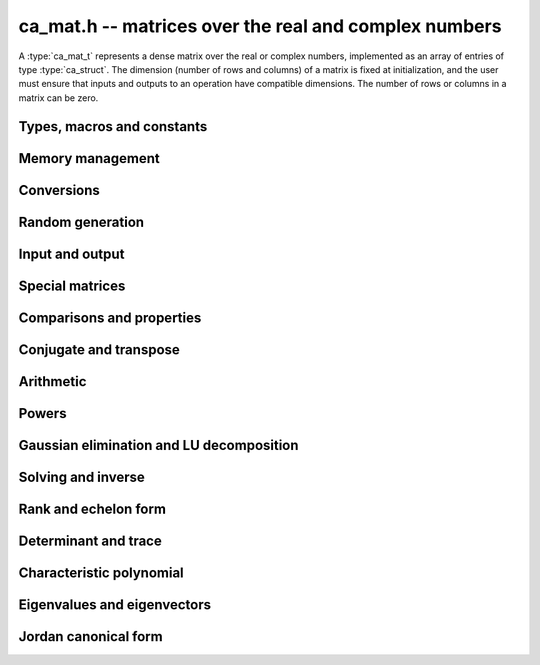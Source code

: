.. _ca-mat:

**ca_mat.h** -- matrices over the real and complex numbers
===============================================================================

A :type:`ca_mat_t` represents a dense matrix over the real or
complex numbers,
implemented as an array of entries of type :type:`ca_struct`.
The dimension (number of rows and columns) of a matrix is fixed at
initialization, and the user must ensure that inputs and outputs to
an operation have compatible dimensions. The number of rows or columns
in a matrix can be zero.

Types, macros and constants
-------------------------------------------------------------------------------

.. type:: ca_mat_struct

.. type:: ca_mat_t

    Contains a pointer to a flat array of the entries (*entries*), an array of
    pointers to the start of each row (*rows*), and the number of rows (*r*)
    and columns (*c*).

    A *ca_mat_t* is defined as an array of length one of type
    *ca_mat_struct*, permitting a *ca_mat_t* to
    be passed by reference.

.. macro:: ca_mat_entry(mat, i, j)

    Macro giving a pointer to the entry at row *i* and column *j*.

.. macro:: ca_mat_nrows(mat)

    Returns the number of rows of the matrix.

.. macro:: ca_mat_ncols(mat)

    Returns the number of columns of the matrix.

.. function:: ca_ptr ca_mat_entry_ptr(ca_mat_t mat, slong i, slong j)

    Returns a pointer to the entry at row *i* and column *j*.
    Equivalent to :macro:`ca_mat_entry` but implemented as a function.

Memory management
-------------------------------------------------------------------------------

.. function:: void ca_mat_init(ca_mat_t mat, slong r, slong c, ca_ctx_t ctx)

    Initializes the matrix, setting it to the zero matrix with *r* rows
    and *c* columns.

.. function:: void ca_mat_clear(ca_mat_t mat, ca_ctx_t ctx)

    Clears the matrix, deallocating all entries.

.. function:: void ca_mat_swap(ca_mat_t mat1, ca_mat_t mat2, ca_ctx_t ctx)

    Efficiently swaps *mat1* and *mat2*.

.. function:: void ca_mat_window_init(ca_mat_t window, const ca_mat_t mat, slong r1, slong c1, slong r2, slong c2, ca_ctx_t ctx)

    Initializes *window* to a window matrix into the submatrix of *mat*
    starting at the corner at row *r1* and column *c1* (inclusive) and ending
    at row *r2* and column *c2* (exclusive).

.. function:: void ca_mat_window_clear(ca_mat_t window, ca_ctx_t ctx)

    Frees the window matrix.

Conversions
-------------------------------------------------------------------------------

.. function:: void ca_mat_set(ca_mat_t dest, const ca_mat_t src, ca_ctx_t ctx)
              void ca_mat_set_fmpz_mat(ca_mat_t dest, const fmpz_mat_t src, ca_ctx_t ctx)
              void ca_mat_set_fmpq_mat(ca_mat_t dest, const fmpq_mat_t src, ca_ctx_t ctx)

    Sets *dest* to *src*. The operands must have identical dimensions.

Random generation
-------------------------------------------------------------------------------

.. function:: void ca_mat_randtest(ca_mat_t mat, flint_rand_t state, slong depth, slong bits, ca_ctx_t ctx)

    Sets *mat* to a random matrix with entries having complexity up to
    *depth* and *bits* (see :func:`ca_randtest`).

.. function:: void ca_mat_randtest_rational(ca_mat_t mat, flint_rand_t state, slong bits, ca_ctx_t ctx)

    Sets *mat* to a random rational matrix with entries up to *bits* bits in size.

.. function:: void ca_mat_randops(ca_mat_t mat, flint_rand_t state, slong count, ca_ctx_t ctx)

    Randomizes *mat* in-place by performing elementary row or column operations.
    More precisely, at most count random additions or subtractions of distinct
    rows and columns will be performed. This leaves the rank (and for square matrices,
    the determinant) unchanged.

Input and output
-------------------------------------------------------------------------------

.. function:: void ca_mat_print(const ca_mat_t mat, ca_ctx_t ctx)

    Prints *mat* to standard output. The entries are printed on separate lines.

.. function:: void ca_mat_printn(const ca_mat_t mat, slong digits, ca_ctx_t ctx)

    Prints a decimal representation of *mat* with precision specified by *digits*.
    The entries are comma-separated with square brackets and comma separation
    for the rows.

Special matrices
-------------------------------------------------------------------------------

.. function:: void ca_mat_zero(ca_mat_t mat, ca_ctx_t ctx)

    Sets all entries in *mat* to zero.

.. function:: void ca_mat_one(ca_mat_t mat, ca_ctx_t ctx)

    Sets the entries on the main diagonal of *mat* to one, and
    all other entries to zero.

.. function:: void ca_mat_ones(ca_mat_t mat, ca_ctx_t ctx)

    Sets all entries in *mat* to one.

.. function:: void ca_mat_pascal(ca_mat_t mat, int triangular, ca_ctx_t ctx)

    Sets *mat* to a Pascal matrix, whose entries are binomial coefficients.
    If *triangular* is 0, constructs a full symmetric matrix
    with the rows of Pascal's triangle as successive antidiagonals.
    If *triangular* is 1, constructs the upper triangular matrix with
    the rows of Pascal's triangle as columns, and if *triangular* is -1,
    constructs the lower triangular matrix with the rows of Pascal's
    triangle as rows.

.. function:: void ca_mat_stirling(ca_mat_t mat, int kind, ca_ctx_t ctx)

    Sets *mat* to a Stirling matrix, whose entries are Stirling numbers.
    If *kind* is 0, the entries are set to the unsigned Stirling numbers
    of the first kind. If *kind* is 1, the entries are set to the signed
    Stirling numbers of the first kind. If *kind* is 2, the entries are
    set to the Stirling numbers of the second kind.

.. function:: void ca_mat_hilbert(ca_mat_t mat, ca_ctx_t ctx)

    Sets *mat* to the Hilbert matrix, which has entries `A_{i,j} = 1/(i+j+1)`.

.. function:: void ca_mat_dft(ca_mat_t mat, int type, ca_ctx_t ctx)

    Sets *mat* to the DFT (discrete Fourier transform) matrix of order *n*
    where *n* is the smallest dimension of *mat* (if *mat* is not square,
    the matrix is extended periodically along the larger dimension).
    The *type* parameter selects between four different versions
    of the DFT matrix (in which `\omega = e^{2\pi i/n}`):

    * Type 0 -- entries `A_{j,k} = \omega^{-jk}`
    * Type 1 -- entries `A_{j,k} = \omega^{jk} / n`
    * Type 2 -- entries `A_{j,k} = \omega^{-jk} / \sqrt{n}`
    * Type 3 -- entries `A_{j,k} = \omega^{jk} / \sqrt{n}`

    The type 0 and 1 matrices are inverse pairs, and similarly for the
    type 2 and 3 matrices.

Comparisons and properties
-------------------------------------------------------------------------------

.. function:: truth_t ca_mat_check_equal(const ca_mat_t A, const ca_mat_t B, ca_ctx_t ctx)

    Compares *A* and *B* for equality.

.. function:: truth_t ca_mat_check_is_zero(const ca_mat_t A, ca_ctx_t ctx)

    Tests if *A* is the zero matrix.

.. function:: truth_t ca_mat_check_is_one(const ca_mat_t A, ca_ctx_t ctx)

    Tests if *A* has ones on the main diagonal and zeros elsewhere.

Conjugate and transpose
-------------------------------------------------------------------------------

.. function:: void ca_mat_transpose(ca_mat_t res, const ca_mat_t A, ca_ctx_t ctx)

    Sets *res* to the transpose of *A*.

.. function:: void ca_mat_conjugate(ca_mat_t res, const ca_mat_t A, ca_ctx_t ctx)

    Sets *res* to the entrywise complex conjugate of *A*.

.. function:: void ca_mat_conjugate_transpose(ca_mat_t res, const ca_mat_t A, ca_ctx_t ctx)

    Sets *res* to the conjugate transpose (Hermitian transpose) of *A*.

Arithmetic
-------------------------------------------------------------------------------

.. function:: void ca_mat_neg(ca_mat_t res, const ca_mat_t A, ca_ctx_t ctx)

    Sets *res* to the negation of *A*.

.. function:: void ca_mat_add(ca_mat_t res, const ca_mat_t A, const ca_mat_t B, ca_ctx_t ctx)

    Sets *res* to the sum of *A* and *B*.

.. function:: void ca_mat_sub(ca_mat_t res, const ca_mat_t A, const ca_mat_t B, ca_ctx_t ctx)

    Sets *res* to the difference of *A* and *B*.


.. function:: void ca_mat_mul_classical(ca_mat_t res, const ca_mat_t A, const ca_mat_t B, ca_ctx_t ctx)
              void ca_mat_mul_same_nf(ca_mat_t res, const ca_mat_t A, const ca_mat_t B, ca_field_t K, ca_ctx_t ctx)
              void ca_mat_mul(ca_mat_t res, const ca_mat_t A, const ca_mat_t B, ca_ctx_t ctx)

    Sets *res* to the matrix product of *A* and *B*.
    The *classical* version uses classical multiplication.
    The *same_nf* version assumes (not checked) that both *A* and *B*
    have coefficients in the same simple algebraic number field *K*
    or in `\mathbb{Q}`.
    The default version chooses an algorithm automatically.

.. function:: void ca_mat_mul_si(ca_mat_t B, const ca_mat_t A, slong c, ca_ctx_t ctx)
              void ca_mat_mul_fmpz(ca_mat_t B, const ca_mat_t A, const fmpz_t c, ca_ctx_t ctx)
              void ca_mat_mul_fmpq(ca_mat_t B, const ca_mat_t A, const fmpq_t c, ca_ctx_t ctx)
              void ca_mat_mul_ca(ca_mat_t B, const ca_mat_t A, const ca_t c, ca_ctx_t ctx)

    Sets *B* to *A* multiplied by the scalar *c*.

.. function:: void ca_mat_div_si(ca_mat_t B, const ca_mat_t A, slong c, ca_ctx_t ctx)
              void ca_mat_div_fmpz(ca_mat_t B, const ca_mat_t A, const fmpz_t c, ca_ctx_t ctx)
              void ca_mat_div_fmpq(ca_mat_t B, const ca_mat_t A, const fmpq_t c, ca_ctx_t ctx)
              void ca_mat_div_ca(ca_mat_t B, const ca_mat_t A, const ca_t c, ca_ctx_t ctx)

    Sets *B* to *A* divided by the scalar *c*.

Powers
-------------------------------------------------------------------------------

.. function:: void ca_mat_sqr(ca_mat_t B, const ca_mat_t A, ca_ctx_t ctx)

    Sets *B* to the square of *A*.

.. function:: void ca_mat_pow_ui_binexp(ca_mat_t B, const ca_mat_t A, ulong exp, ca_ctx_t ctx)

    Sets *B* to *A* raised to the power *exp*, evaluated using
    binary exponentiation.


Gaussian elimination and LU decomposition
-------------------------------------------------------------------------------

.. function:: truth_t ca_mat_find_pivot(slong * pivot_row, ca_mat_t mat, slong start_row, slong end_row, slong column, ca_ctx_t ctx)

    Attempts to find a nonzero entry in *mat* with column index *column*
    and row index between *start_row* (inclusive) and *end_row* (exclusive).

    If the return value is ``T_TRUE``, such an element exists,
    and *pivot_row* is set to the row index.
    If the return value is ``T_FALSE``, no such element exists
    (all entries in this part of the column are zero).
    If the return value is ``T_UNKNOWN``, it is unknown whether such
    an element exists (zero certification failed).

    This function is destructive: any elements that are nontrivially
    zero but can be certified zero will be overwritten by exact zeros.

.. function:: int ca_mat_lu_classical(slong * rank, slong * P, ca_mat_t LU, const ca_mat_t A, int rank_check, ca_ctx_t ctx)
              int ca_mat_lu_recursive(slong * rank, slong * P, ca_mat_t LU, const ca_mat_t A, int rank_check, ca_ctx_t ctx)
              int ca_mat_lu(slong * rank, slong * P, ca_mat_t LU, const ca_mat_t A, int rank_check, ca_ctx_t ctx)

    Computes a generalized LU decomposition `A = PLU` of a given
    matrix *A*, writing the rank of *A* to *rank*.

    If *A* is a nonsingular square matrix, *LU* will be set to
    a unit diagonal lower triangular matrix *L* and an upper
    triangular matrix *U* (the diagonal of *L* will not be stored
    explicitly).

    If *A* is an arbitrary matrix of rank *r*, *U* will be in row
    echelon form having *r* nonzero rows, and *L* will be lower
    triangular but truncated to *r* columns, having implicit ones on
    the *r* first entries of the main diagonal. All other entries will
    be zero.

    If a nonzero value for ``rank_check`` is passed, the function
    will abandon the output matrix in an undefined state and set
    the rank to 0 if *A* is detected to be rank-deficient.

    The algorithm can fail if it fails to certify that a pivot
    element is zero or nonzero, in which case the correct rank
    cannot be determined.
    The return value is 1 on success and 0 on failure. On failure,
    the data in the output variables
    ``rank``, ``P`` and ``LU`` will be meaningless.

    The *classical* version uses iterative Gaussian elimination.
    The *recursive* version uses a block recursive algorithm
    to take advantage of fast matrix multiplication.

.. function:: int ca_mat_fflu(slong * rank, slong * P, ca_mat_t LU, ca_t den, const ca_mat_t A, int rank_check, ca_ctx_t ctx)
    
    Similar to :func:`ca_mat_lu`, but computes a fraction-free
    LU decomposition using the Bareiss algorithm.
    The denominator is written to *den*.
    Note that despite being "fraction-free", this algorithm may
    introduce fractions due to incomplete symbolic simplifications.

.. function:: truth_t ca_mat_nonsingular_lu(slong * P, ca_mat_t LU, const ca_mat_t A, ca_ctx_t ctx)

    Wrapper for :func:`ca_mat_lu`.
    If *A* can be proved to be invertible/nonsingular, returns ``T_TRUE`` and sets *P* and *LU* to a LU decomposition `A = PLU`.
    If *A* can be proved to be singular, returns ``T_FALSE``.
    If *A* cannot be proved to be either singular or nonsingular, returns ``T_UNKNOWN``.
    When the return value is ``T_FALSE`` or ``T_UNKNOWN``, the
    LU factorization is not completed and the values of
    *P* and *LU* are arbitrary.

.. function:: truth_t ca_mat_nonsingular_fflu(slong * P, ca_mat_t LU, ca_t den, const ca_mat_t A, ca_ctx_t ctx)

    Wrapper for :func:`ca_mat_fflu`.
    Similar to :func:`ca_mat_nonsingular_lu`, but computes a fraction-free
    LU decomposition using the Bareiss algorithm.
    The denominator is written to *den*.
    Note that despite being "fraction-free", this algorithm may
    introduce fractions due to incomplete symbolic simplifications.

Solving and inverse
-------------------------------------------------------------------------------

.. function:: truth_t ca_mat_inv(ca_mat_t X, const ca_mat_t A, ca_ctx_t ctx)

    Determines if the square matrix *A* is nonsingular, and if successful,
    sets `X = A^{-1}` and returns ``T_TRUE``.
    Returns ``T_FALSE`` if *A* is singular, and ``T_UNKNOWN`` if the
    rank of *A* cannot be determined.

.. function:: truth_t ca_mat_nonsingular_solve_fflu(ca_mat_t X, const ca_mat_t A, const ca_mat_t B, ca_ctx_t ctx)
              truth_t ca_mat_nonsingular_solve_lu(ca_mat_t X, const ca_mat_t A, const ca_mat_t B, ca_ctx_t ctx)
              truth_t ca_mat_nonsingular_solve(ca_mat_t X, const ca_mat_t A, const ca_mat_t B, ca_ctx_t ctx)

    Determines if the square matrix *A* is nonsingular, and if successful,
    solves `AX = B` and returns ``T_TRUE``.
    Returns ``T_FALSE`` if *A* is singular, and ``T_UNKNOWN`` if the
    rank of *A* cannot be determined.

.. function:: void ca_mat_solve_tril_classical(ca_mat_t X, const ca_mat_t L, const ca_mat_t B, int unit, ca_ctx_t ctx)
              void ca_mat_solve_tril_recursive(ca_mat_t X, const ca_mat_t L, const ca_mat_t B, int unit, ca_ctx_t ctx)
              void ca_mat_solve_tril(ca_mat_t X, const ca_mat_t L, const ca_mat_t B, int unit, ca_ctx_t ctx)
              void ca_mat_solve_triu_classical(ca_mat_t X, const ca_mat_t U, const ca_mat_t B, int unit, ca_ctx_t ctx)
              void ca_mat_solve_triu_recursive(ca_mat_t X, const ca_mat_t U, const ca_mat_t B, int unit, ca_ctx_t ctx)
              void ca_mat_solve_triu(ca_mat_t X, const ca_mat_t U, const ca_mat_t B, int unit, ca_ctx_t ctx)

    Solves the lower triangular system `LX = B` or the upper triangular system
    `UX = B`, respectively. It is assumed (not checked) that the diagonal
    entries are nonzero. If *unit* is set, the main diagonal of *L* or *U*
    is taken to consist of all ones, and in that case the actual entries on
    the diagonal are not read at all and can contain other data.

    The *classical* versions perform the computations iteratively while the
    *recursive* versions perform the computations in a block recursive
    way to benefit from fast matrix multiplication. The default versions
    choose an algorithm automatically.

.. function:: void ca_mat_solve_fflu_precomp(ca_mat_t X, const slong * perm, const ca_mat_t A, const ca_t den, const ca_mat_t B, ca_ctx_t ctx)
              void ca_mat_solve_lu_precomp(ca_mat_t X, const slong * P, const ca_mat_t LU, const ca_mat_t B, ca_ctx_t ctx)

    Solves `AX = B` given the precomputed nonsingular LU decomposition `A = PLU`
    or fraction-free LU decomposition with denominator *den*.
    The matrices `X` and `B` are allowed to be aliased with each other,
    but `X` is not allowed to be aliased with `LU`.

Rank and echelon form
-------------------------------------------------------------------------------

.. function:: int ca_mat_rank(slong * rank, const ca_mat_t A, ca_ctx_t ctx)

    Computes the rank of the matrix *A*. If successful, returns 1 and
    writes the rank to ``rank``. If unsuccessful, returns 0.

.. function:: int ca_mat_rref_fflu(slong * rank, ca_mat_t R, const ca_mat_t A, ca_ctx_t ctx)
              int ca_mat_rref_lu(slong * rank, ca_mat_t R, const ca_mat_t A, ca_ctx_t ctx)
              int ca_mat_rref(slong * rank, ca_mat_t R, const ca_mat_t A, ca_ctx_t ctx)

    Computes the reduced row echelon form (rref) of a given matrix.
    On success, sets *R* to the rref of *A*, writes the rank to
    *rank*, and returns 1. On failure to certify the correct rank,
    returns 0, leaving the data in *rank* and *R* meaningless.

    The *fflu* version computes a fraction-free LU decomposition and
    then converts the output ro rref form. The *lu* version computes a
    regular LU decomposition and then converts the output to rref form.
    The default version uses an automatic algorithm choice and may
    implement additional methods for special cases.

.. function:: int ca_mat_right_kernel(ca_mat_t X, const ca_mat_t A, ca_ctx_t ctx)

    Sets *X* to a basis of the right kernel (nullspace) of *A*.
    The output matrix *X* will be resized in-place to have a number
    of columns equal to the nullity of *A*.
    Returns 1 on success. On failure, returns 0 and leaves the data
    in *X* meaningless.

Determinant and trace
-------------------------------------------------------------------------------

.. function:: void ca_mat_trace(ca_t trace, const ca_mat_t mat, ca_ctx_t ctx)

    Sets *trace* to the sum of the entries on the main diagonal of *mat*.

.. function:: void ca_mat_det_berkowitz(ca_t det, const ca_mat_t A, ca_ctx_t ctx)
              int ca_mat_det_lu(ca_t det, const ca_mat_t A, ca_ctx_t ctx)
              int ca_mat_det_bareiss(ca_t det, const ca_mat_t A, ca_ctx_t ctx)
              void ca_mat_det_cofactor(ca_t det, const ca_mat_t A, ca_ctx_t ctx)
              void ca_mat_det(ca_t det, const ca_mat_t A, ca_ctx_t ctx)

    Sets *det* to the determinant of the square matrix *A*.
    Various algorithms are available:

    * The *berkowitz* version uses the division-free Berkowitz algorithm
      performing `O(n^4)` operations. Since no zero tests are required, it
      is guaranteed to succeed.

    * The *cofactor* version performs cofactor expansion. This is currently
      only supported for matrices up to size 4.

    * The *lu* and *bareiss* versions use rational LU decomposition
      and fraction-free LU decomposition (Bareiss algorithm) respectively,
      requiring `O(n^3)` operations. These algorithms can fail if zero
      certification fails (see :func:`ca_mat_nonsingular_lu`); they
      return 1 for success and 0 for failure.
      Note that the Bareiss algorithm, despite being "fraction-free",
      may introduce fractions due to incomplete symbolic simplifications.

    The default function chooses an algorithm automatically.
    It will, in addition, recognize trivially rational and integer
    matrices and evaluate those determinants using
    :type:`fmpq_mat_t` or :type:`fmpz_mat_t`.

    The various algorithms can produce different symbolic
    forms of the same determinant. Which algorithm performs better
    depends strongly and sometimes
    unpredictably on the structure of the matrix.

Characteristic polynomial
-------------------------------------------------------------------------------

.. function:: void _ca_mat_charpoly(ca_ptr cp, const ca_mat_t mat, ca_ctx_t ctx)
              void ca_mat_charpoly(ca_poly_t cp, const ca_mat_t mat, ca_ctx_t ctx)

    Sets *poly* to the characteristic polynomial of *mat* which must be
    a square matrix. If the matrix has *n* rows, the underscore method
    requires space for `n + 1` output coefficients.
    Employs the division-free Berkowitz algorithm using
    `O(n^4)` operations.

.. function:: int ca_mat_companion(ca_mat_t mat, const ca_poly_t poly, ca_ctx_t ctx)

    Sets *mat* to the companion matrix of *poly*.
    This function verifies that the leading coefficient of *poly*
    is provably nonzero and that the output matrix has the right size,
    returning 1 on success.
    It returns 0 if the leading coefficient of *poly* cannot be
    proved nonzero or if the size of the output matrix does not match.


Eigenvalues and eigenvectors
-------------------------------------------------------------------------------

.. function:: int ca_mat_eigenvalues(ca_vec_t lambda, ulong * exp, const ca_mat_t mat, ca_ctx_t ctx)

    Attempts to compute all complex eigenvalues of the given matrix *mat*.
    On success, returns 1 and sets *lambda* to the distinct eigenvalues
    with corresponding multiplicities in *exp*.
    The eigenvalues are returned in arbitrary order.
    On failure, returns 0 and leaves the values in *lambda* and *exp*
    arbitrary.

    This function effectively computes the characteristic polynomial
    and then calls :type:`ca_poly_roots`.

.. function:: truth_t ca_mat_diagonalization(ca_mat_t D, ca_mat_t P, const ca_mat_t A, ca_ctx_t ctx)

    Matrix diagonalization: attempts to compute a diagonal matrix *D*
    and an invertible matrix *P* such that `A = PDP^{-1}`.
    Returns ``T_TRUE`` if *A* is diagonalizable and the computation
    succeeds, ``T_FALSE`` if *A* is provably not diagonalizable,
    and ``T_UNKNOWN`` if it is unknown whether *A* is diagonalizable.
    If the return value is not ``T_TRUE``, the values in *D* and *P*
    are arbitrary.

Jordan canonical form
-------------------------------------------------------------------------------

.. function:: int ca_mat_jordan_blocks(ca_vec_t lambda, slong * num_blocks, slong * block_lambda, slong * block_size, const ca_mat_t A, ca_ctx_t ctx)

    Computes the blocks of the Jordan canonical form of *A*.
    On success, returns 1 and sets *lambda* to the unique eigenvalues
    of *A*, sets *num_blocks* to the number of Jordan blocks,
    entry *i* of *block_lambda* to the index of the eigenvalue
    in Jordan block *i*, and entry *i* of *block_size* to the size
    of Jordan block *i*. On failure, returns 0, leaving arbitrary
    values in the output variables.
    The user should allocate space in *block_lambda* and *block_size*
    for up to *n* entries where *n* is the size of the matrix.

    The Jordan form is unique up to the ordering of blocks, which
    is arbitrary.

.. function:: void ca_mat_set_jordan_blocks(ca_mat_t mat, const ca_vec_t lambda, slong num_blocks, slong * block_lambda, slong * block_size, ca_ctx_t ctx)

    Sets *mat* to the concatenation of the Jordan blocks
    given in *lambda*, *num_blocks*, *block_lambda* and *block_size*.
    See :func:`ca_mat_jordan_blocks` for an explanation of these
    variables.
